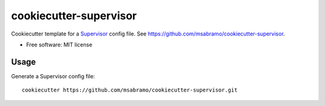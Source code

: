 =======================
cookiecutter-supervisor
=======================

Cookiecutter template for a Supervisor_ config file. See https://github.com/msabramo/cookiecutter-supervisor.

* Free software: MIT license

Usage
-----

Generate a Supervisor config file::

    cookiecutter https://github.com/msabramo/cookiecutter-supervisor.git


.. _Supervisor: http://supervisord.org/
